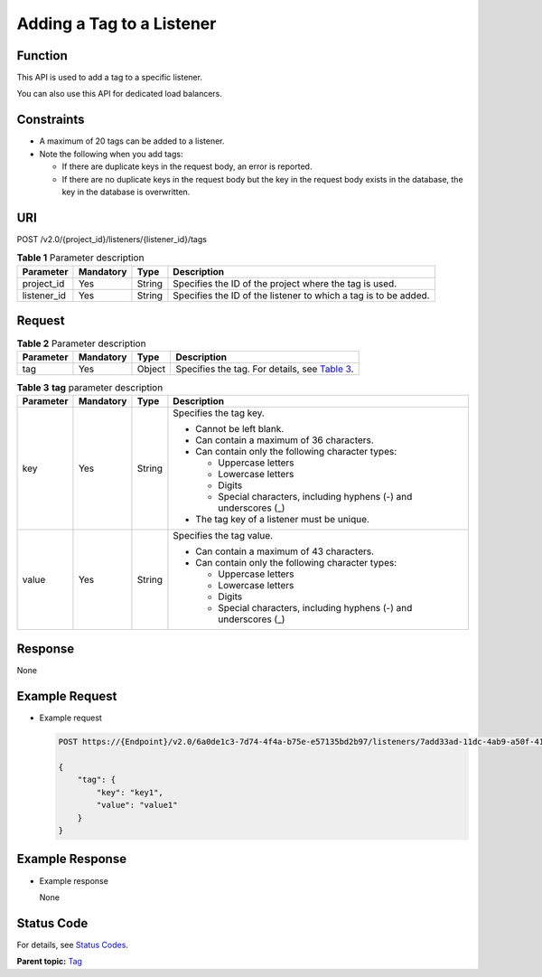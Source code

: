 Adding a Tag to a Listener
==========================

Function
^^^^^^^^

This API is used to add a tag to a specific listener.

|image1|

You can also use this API for dedicated load balancers.

Constraints
^^^^^^^^^^^

-  A maximum of 20 tags can be added to a listener.
-  Note the following when you add tags:

   -  If there are duplicate keys in the request body, an error is reported.
   -  If there are no duplicate keys in the request body but the key in the request body exists in the database, the key in the database is overwritten.

URI
^^^

POST /v2.0/{project_id}/listeners/{listener_id}/tags

.. table:: **Table 1** Parameter description

   =========== ============= ======== ===============================================================
   Parameter   **Mandatory** **Type** Description
   =========== ============= ======== ===============================================================
   project_id  Yes           String   Specifies the ID of the project where the tag is used.
   listener_id Yes           String   Specifies the ID of the listener to which a tag is to be added.
   =========== ============= ======== ===============================================================

Request
^^^^^^^

.. table:: **Table 2** Parameter description

   +-----------+---------------+----------+----------------------------------------------------------------------------+
   | Parameter | **Mandatory** | **Type** | Description                                                                |
   +===========+===============+==========+============================================================================+
   | tag       | Yes           | Object   | Specifies the tag. For details, see `Table                                 |
   |           |               |          | 3 <#elb_zq_bq_0007__en-us_topic_0112614719_table1537216133220>`__.         |
   +-----------+---------------+----------+----------------------------------------------------------------------------+

.. table:: **Table 3** **tag** parameter description

   +-----------------------------+-----------------------------+-----------------------------+-----------------------------+
   | Parameter                   | **Mandatory**               | **Type**                    | Description                 |
   +=============================+=============================+=============================+=============================+
   | key                         | Yes                         | String                      | Specifies the tag key.      |
   |                             |                             |                             |                             |
   |                             |                             |                             | -  Cannot be left blank.    |
   |                             |                             |                             | -  Can contain a maximum of |
   |                             |                             |                             |    36 characters.           |
   |                             |                             |                             | -  Can contain only the     |
   |                             |                             |                             |    following character      |
   |                             |                             |                             |    types:                   |
   |                             |                             |                             |                             |
   |                             |                             |                             |    -  Uppercase letters     |
   |                             |                             |                             |    -  Lowercase letters     |
   |                             |                             |                             |    -  Digits                |
   |                             |                             |                             |    -  Special characters,   |
   |                             |                             |                             |       including hyphens (-) |
   |                             |                             |                             |       and underscores (_)   |
   |                             |                             |                             |                             |
   |                             |                             |                             | -  The tag key of a         |
   |                             |                             |                             |    listener must be unique. |
   +-----------------------------+-----------------------------+-----------------------------+-----------------------------+
   | value                       | Yes                         | String                      | Specifies the tag value.    |
   |                             |                             |                             |                             |
   |                             |                             |                             | -  Can contain a maximum of |
   |                             |                             |                             |    43 characters.           |
   |                             |                             |                             | -  Can contain only the     |
   |                             |                             |                             |    following character      |
   |                             |                             |                             |    types:                   |
   |                             |                             |                             |                             |
   |                             |                             |                             |    -  Uppercase letters     |
   |                             |                             |                             |    -  Lowercase letters     |
   |                             |                             |                             |    -  Digits                |
   |                             |                             |                             |    -  Special characters,   |
   |                             |                             |                             |       including hyphens (-) |
   |                             |                             |                             |       and underscores (_)   |
   +-----------------------------+-----------------------------+-----------------------------+-----------------------------+

Response
^^^^^^^^

None

Example Request
^^^^^^^^^^^^^^^

-  Example request

   .. code:: screen

      POST https://{Endpoint}/v2.0/6a0de1c3-7d74-4f4a-b75e-e57135bd2b97/listeners/7add33ad-11dc-4ab9-a50f-419703f13163/tags

      {
          "tag": {
              "key": "key1", 
              "value": "value1"
          }
      }

Example Response
^^^^^^^^^^^^^^^^

-  Example response

   None

Status Code
^^^^^^^^^^^

For details, see `Status Codes <elb_zq_bq_0013.html#elb_zq_bq_0013>`__.

**Parent topic:** `Tag <elb_zq_bq_0000.html>`__

.. |image1| image:: public_sys-resources/note_3.0-en-us.png
